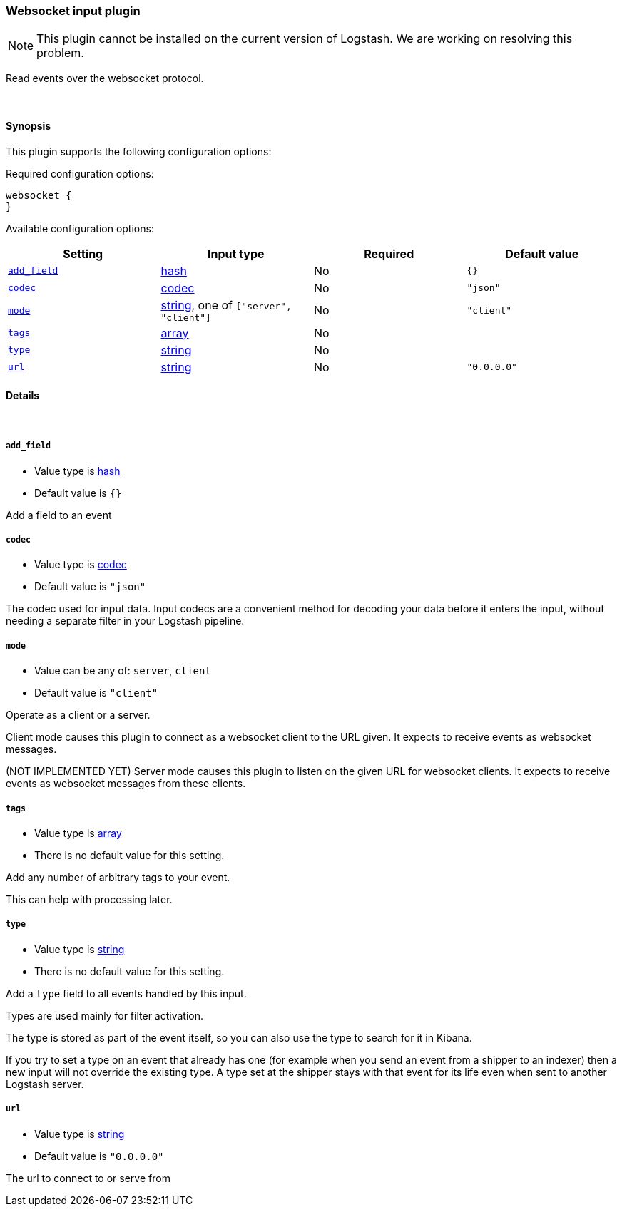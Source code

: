 [[plugins-inputs-websocket]]
=== Websocket input plugin


NOTE: This plugin cannot be installed on the current version of Logstash. We are working on resolving this problem.

Read events over the websocket protocol.

&nbsp;

==== Synopsis

This plugin supports the following configuration options:


Required configuration options:

[source,json]
--------------------------
websocket {
}
--------------------------



Available configuration options:

[cols="<,<,<,<m",options="header",]
|=======================================================================
|Setting |Input type|Required|Default value
| <<plugins-inputs-websocket-add_field>> |<<hash,hash>>|No|`{}`
| <<plugins-inputs-websocket-codec>> |<<codec,codec>>|No|`"json"`
| <<plugins-inputs-websocket-mode>> |<<string,string>>, one of `["server", "client"]`|No|`"client"`
| <<plugins-inputs-websocket-tags>> |<<array,array>>|No|
| <<plugins-inputs-websocket-type>> |<<string,string>>|No|
| <<plugins-inputs-websocket-url>> |<<string,string>>|No|`"0.0.0.0"`
|=======================================================================



==== Details

&nbsp;

[[plugins-inputs-websocket-add_field]]
===== `add_field` 

  * Value type is <<hash,hash>>
  * Default value is `{}`

Add a field to an event

[[plugins-inputs-websocket-codec]]
===== `codec` 

  * Value type is <<codec,codec>>
  * Default value is `"json"`

The codec used for input data. Input codecs are a convenient method for decoding your data before it enters the input, without needing a separate filter in your Logstash pipeline.

[[plugins-inputs-websocket-mode]]
===== `mode` 

  * Value can be any of: `server`, `client`
  * Default value is `"client"`

Operate as a client or a server.

Client mode causes this plugin to connect as a websocket client
to the URL given. It expects to receive events as websocket messages.

(NOT IMPLEMENTED YET) Server mode causes this plugin to listen on
the given URL for websocket clients. It expects to receive events
as websocket messages from these clients.

[[plugins-inputs-websocket-tags]]
===== `tags` 

  * Value type is <<array,array>>
  * There is no default value for this setting.

Add any number of arbitrary tags to your event.

This can help with processing later.

[[plugins-inputs-websocket-type]]
===== `type` 

  * Value type is <<string,string>>
  * There is no default value for this setting.

Add a `type` field to all events handled by this input.

Types are used mainly for filter activation.

The type is stored as part of the event itself, so you can
also use the type to search for it in Kibana.

If you try to set a type on an event that already has one (for
example when you send an event from a shipper to an indexer) then
a new input will not override the existing type. A type set at
the shipper stays with that event for its life even
when sent to another Logstash server.

[[plugins-inputs-websocket-url]]
===== `url` 

  * Value type is <<string,string>>
  * Default value is `"0.0.0.0"`

The url to connect to or serve from


